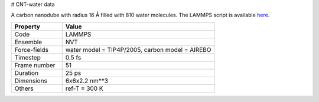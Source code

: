 # CNT-water data

A carbon nanodube with radius 16 Å filled with 810 water molecules.
The LAMMPS script is available here_.

.. list-table::
   :widths: 25 75
   :header-rows: 1

   * - Property
     - Value

   * - Code
     - LAMMPS
   * - Ensemble
     - NVT
   * - Force-fields
     - water model = TIP4P/2005, carbon model = AIREBO
   * - Timestep
     - 0.5 fs
   * - Frame number
     - 51
   * - Duration
     - 25 ps
   * - Dimensions
     - 6x6x2.2 nm**3
   * - Others
     - ref-T = 300 K

.. _`here`: https://github.com/simongravelle/lammps-input-files/tree/main/interfaces/water-in-cnt

